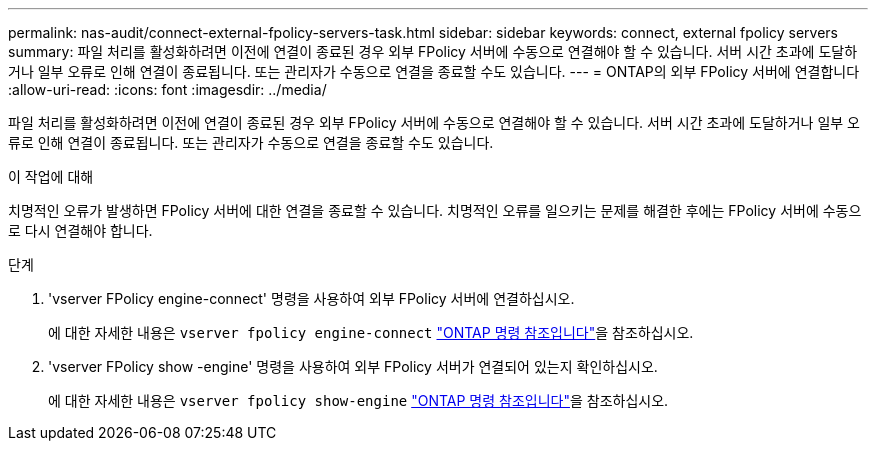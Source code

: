 ---
permalink: nas-audit/connect-external-fpolicy-servers-task.html 
sidebar: sidebar 
keywords: connect, external fpolicy servers 
summary: 파일 처리를 활성화하려면 이전에 연결이 종료된 경우 외부 FPolicy 서버에 수동으로 연결해야 할 수 있습니다. 서버 시간 초과에 도달하거나 일부 오류로 인해 연결이 종료됩니다. 또는 관리자가 수동으로 연결을 종료할 수도 있습니다. 
---
= ONTAP의 외부 FPolicy 서버에 연결합니다
:allow-uri-read: 
:icons: font
:imagesdir: ../media/


[role="lead"]
파일 처리를 활성화하려면 이전에 연결이 종료된 경우 외부 FPolicy 서버에 수동으로 연결해야 할 수 있습니다. 서버 시간 초과에 도달하거나 일부 오류로 인해 연결이 종료됩니다. 또는 관리자가 수동으로 연결을 종료할 수도 있습니다.

.이 작업에 대해
치명적인 오류가 발생하면 FPolicy 서버에 대한 연결을 종료할 수 있습니다. 치명적인 오류를 일으키는 문제를 해결한 후에는 FPolicy 서버에 수동으로 다시 연결해야 합니다.

.단계
. 'vserver FPolicy engine-connect' 명령을 사용하여 외부 FPolicy 서버에 연결하십시오.
+
에 대한 자세한 내용은 `vserver fpolicy engine-connect` link:https://docs.netapp.com/us-en/ontap-cli/vserver-fpolicy-engine-connect.html["ONTAP 명령 참조입니다"^]을 참조하십시오.

. 'vserver FPolicy show -engine' 명령을 사용하여 외부 FPolicy 서버가 연결되어 있는지 확인하십시오.
+
에 대한 자세한 내용은 `vserver fpolicy show-engine` link:https://docs.netapp.com/us-en/ontap-cli/vserver-fpolicy-show-engine.html["ONTAP 명령 참조입니다"^]을 참조하십시오.



